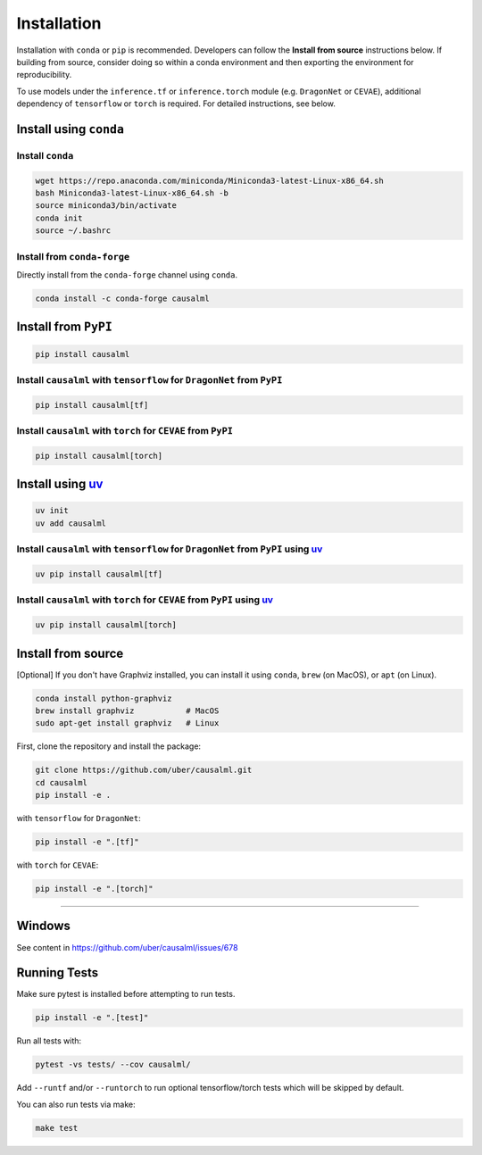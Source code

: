 ============
Installation
============

Installation with ``conda`` or ``pip`` is recommended.  Developers can follow the **Install from source** instructions below.  If building from source, consider doing so within a conda environment and then exporting the environment for reproducibility.

To use models under the ``inference.tf`` or ``inference.torch`` module (e.g. ``DragonNet`` or ``CEVAE``), additional dependency of ``tensorflow`` or ``torch`` is required. For detailed instructions, see below.

Install using ``conda``
-----------------------

Install ``conda``
^^^^^^^^^^^^^^^^^

.. code-block:: bash

    wget https://repo.anaconda.com/miniconda/Miniconda3-latest-Linux-x86_64.sh
    bash Miniconda3-latest-Linux-x86_64.sh -b
    source miniconda3/bin/activate
    conda init
    source ~/.bashrc

Install from ``conda-forge``
^^^^^^^^^^^^^^^^^^^^^^^^^^^^

Directly install from the ``conda-forge`` channel using ``conda``.

.. code-block:: bash

    conda install -c conda-forge causalml

Install from ``PyPI``
---------------------

.. code-block:: bash

    pip install causalml

Install ``causalml`` with ``tensorflow`` for ``DragonNet`` from ``PyPI``
^^^^^^^^^^^^^^^^^^^^^^^^^^^^^^^^^^^^^^^^^^^^^^^^^^^^^^^^^^^^^^^^^^^^

.. code-block:: bash

    pip install causalml[tf]

Install ``causalml`` with ``torch`` for ``CEVAE`` from ``PyPI``
^^^^^^^^^^^^^^^^^^^^^^^^^^^^^^^^^^^^^^^^^^^^^^^^^^^^^^^^^^^^^^^

.. code-block:: bash

    pip install causalml[torch]


Install using `uv <https://github.com/astral-sh/uv/blob/main/README.md>`_
---------------------

.. code-block:: bash

    uv init
    uv add causalml

Install ``causalml`` with ``tensorflow`` for ``DragonNet`` from ``PyPI`` using `uv <https://github.com/astral-sh/uv/blob/main/README.md>`_
^^^^^^^^^^^^^^^^^^^^^^^^^^^^^^^^^^^^^^^^^^^^^^^^^^^^^^^^^^^^^^^^^^^^^^^^^^^^^^^^^^^^^^^^^^^^^^^^^^^^^^^^^^^^^^^^^^^^^^^^^^^^^^^^^^^^^^^^^^

.. code-block:: bash

    uv pip install causalml[tf]

Install ``causalml`` with ``torch`` for ``CEVAE`` from ``PyPI`` using `uv <https://github.com/astral-sh/uv/blob/main/README.md>`_
^^^^^^^^^^^^^^^^^^^^^^^^^^^^^^^^^^^^^^^^^^^^^^^^^^^^^^^^^^^^^^^^^^^^^^^^^^^^^^^^^^^^^^^^^^^^^^^^^^^^^^^^^^^^^^^^^^^^^^^^^^^^^^^

.. code-block:: bash

    uv pip install causalml[torch]
    




    
Install from source
-------------------

[Optional] If you don't have Graphviz installed, you can install it using ``conda``, ``brew`` (on MacOS), or ``apt`` (on Linux).

.. code-block:: bash

    conda install python-graphviz
    brew install graphviz           # MacOS
    sudo apt-get install graphviz   # Linux

First, clone the repository and install the package:

.. code-block:: bash

    git clone https://github.com/uber/causalml.git
    cd causalml
    pip install -e .

with ``tensorflow`` for ``DragonNet``:

.. code-block:: bash

    pip install -e ".[tf]"

with ``torch`` for ``CEVAE``:

.. code-block:: bash

    pip install -e ".[torch]"

=======

Windows
-------

See content in https://github.com/uber/causalml/issues/678


Running Tests
-------------

Make sure pytest is installed before attempting to run tests.

.. code-block:: bash

    pip install -e ".[test]"

Run all tests with:

.. code-block:: bash

    pytest -vs tests/ --cov causalml/

Add ``--runtf`` and/or ``--runtorch`` to run optional tensorflow/torch tests which will be skipped by default.

You can also run tests via make:

.. code-block:: bash

    make test
